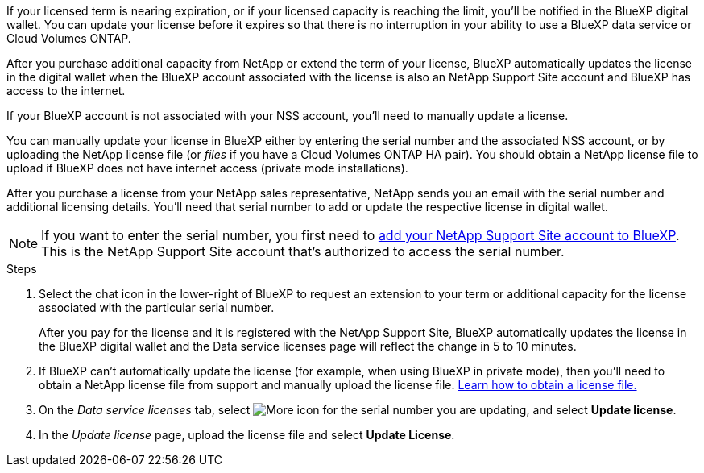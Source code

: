 
If your licensed term is nearing expiration, or if your licensed capacity is reaching the limit, you'll be notified in the BlueXP digital wallet. You can update your license before it expires so that there is no interruption in your ability to use a BlueXP data service or Cloud Volumes ONTAP.

After you purchase additional capacity from NetApp or extend the term of your license, BlueXP automatically updates the license in the digital wallet when the BlueXP account associated with the license is also an NetApp Support Site account and BlueXP has access to the internet.

If your BlueXP account is not associated with your NSS account, you'll need to manually update a license. 

You can manually update your license in BlueXP either by entering the serial number and the associated NSS account, or by uploading the NetApp license file (or _files_ if you have a Cloud Volumes ONTAP HA pair). You should obtain a NetApp license file to upload if BlueXP does not have internet access (private mode installations).

After you purchase a license from your NetApp sales representative, NetApp sends you an email with the serial number and additional licensing details. You'll need that serial number to add or update the respective license in digital wallet.

NOTE: If you want to enter the serial number, you first need to https://docs.netapp.com/us-en/bluexp-setup-admin/task-adding-nss-accounts.html[add your NetApp Support Site account to BlueXP^]. This is the NetApp Support Site account that's authorized to access the serial number.


.Steps

. Select the chat icon in the lower-right of BlueXP to request an extension to your term or additional capacity for the license associated with the particular serial number.
+
After you pay for the license and it is registered with the NetApp Support Site, BlueXP automatically updates the license in the BlueXP digital wallet and the Data service licenses page will reflect the change in 5 to 10 minutes.

+

. If BlueXP can't automatically update the license (for example, when using BlueXP in private mode), then you'll need to obtain a NetApp license file from support and manually upload the license file. <<obtain-license,Learn how to obtain a license file.>>
. On the _Data service licenses_ tab, select image:icon-action.png[More icon] for the  serial number you are updating, and select *Update license*.
+

. In the _Update license_ page, upload the license file and select *Update License*.


